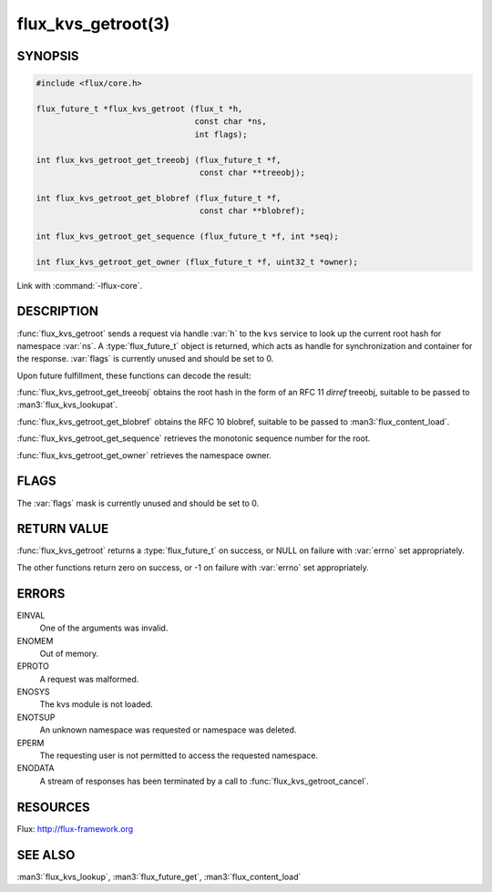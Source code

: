 ===================
flux_kvs_getroot(3)
===================

.. default-domain:: c

SYNOPSIS
========

.. code-block:: c

   #include <flux/core.h>

   flux_future_t *flux_kvs_getroot (flux_t *h,
                                    const char *ns,
                                    int flags);

   int flux_kvs_getroot_get_treeobj (flux_future_t *f,
                                     const char **treeobj);

   int flux_kvs_getroot_get_blobref (flux_future_t *f,
                                     const char **blobref);

   int flux_kvs_getroot_get_sequence (flux_future_t *f, int *seq);

   int flux_kvs_getroot_get_owner (flux_future_t *f, uint32_t *owner);

Link with :command:`-lflux-core`.

DESCRIPTION
===========

:func:`flux_kvs_getroot` sends a request via handle :var:`h` to the ``kvs``
service to look up the current root hash for namespace :var:`ns`. A
:type:`flux_future_t` object is returned, which acts as handle for
synchronization and container for the response. :var:`flags` is currently
unused and should be set to 0.

Upon future fulfillment, these functions can decode the result:

:func:`flux_kvs_getroot_get_treeobj` obtains the root hash in the form
of an RFC 11 *dirref* treeobj, suitable to be passed to :man3:`flux_kvs_lookupat`.

:func:`flux_kvs_getroot_get_blobref` obtains the RFC 10 blobref, suitable to
be passed to :man3:`flux_content_load`.

:func:`flux_kvs_getroot_get_sequence` retrieves the monotonic sequence number
for the root.

:func:`flux_kvs_getroot_get_owner` retrieves the namespace owner.


FLAGS
=====

The :var:`flags` mask is currently unused and should be set to 0.


RETURN VALUE
============

:func:`flux_kvs_getroot` returns a :type:`flux_future_t` on success, or NULL
on failure with :var:`errno` set appropriately.

The other functions return zero on success, or -1 on failure with :var:`errno`
set appropriately.


ERRORS
======

EINVAL
   One of the arguments was invalid.

ENOMEM
   Out of memory.

EPROTO
   A request was malformed.

ENOSYS
   The kvs module is not loaded.

ENOTSUP
   An unknown namespace was requested or namespace was deleted.

EPERM
   The requesting user is not permitted to access the requested namespace.

ENODATA
   A stream of responses has been terminated by a call to
   :func:`flux_kvs_getroot_cancel`.


RESOURCES
=========

Flux: http://flux-framework.org


SEE ALSO
========

:man3:`flux_kvs_lookup`, :man3:`flux_future_get`, :man3:`flux_content_load`
